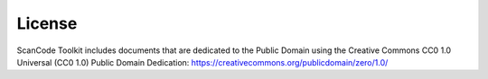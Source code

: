 License
=======

ScanCode Toolkit includes documents that are dedicated to the Public Domain using the
Creative Commons CC0 1.0 Universal (CC0 1.0) Public Domain Dedication:
https://creativecommons.org/publicdomain/zero/1.0/
